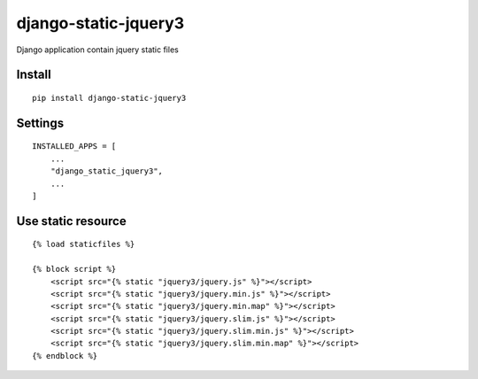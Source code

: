 django-static-jquery3
=====================


Django application contain jquery static files


Install
-------

::

    pip install django-static-jquery3


Settings
--------

::

    INSTALLED_APPS = [
        ...
        "django_static_jquery3",
        ...
    ]

Use static resource
-------------------

::

    {% load staticfiles %}

    {% block script %}
        <script src="{% static "jquery3/jquery.js" %}"></script>
        <script src="{% static "jquery3/jquery.min.js" %}"></script>
        <script src="{% static "jquery3/jquery.min.map" %}"></script>
        <script src="{% static "jquery3/jquery.slim.js" %}"></script>
        <script src="{% static "jquery3/jquery.slim.min.js" %}"></script>
        <script src="{% static "jquery3/jquery.slim.min.map" %}"></script>
    {% endblock %}
